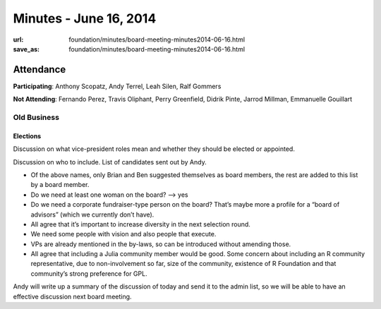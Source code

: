 Minutes - June 16, 2014
########################
:url: foundation/minutes/board-meeting-minutes2014-06-16.html
:save_as: foundation/minutes/board-meeting-minutes2014-06-16.html


Attendance
----------
**Participating**:
Anthony Scopatz, Andy Terrel, Leah Silen, Ralf Gommers

**Not Attending**:
Fernando Perez, Travis Oliphant, Perry Greenfield, Didrik Pinte, Jarrod
Millman, Emmanuelle Gouillart


Old Business
============

Elections
~~~~~~~~~
Discussion on what vice-president roles mean and whether they should be elected
or appointed.

Discussion on who to include. List of candidates sent out by Andy.

- Of the above names, only Brian and Ben suggested themselves as board members,
  the rest are added to this list by a board member.
- Do we need at least one woman on the board? --> yes
- Do we need a corporate fundraiser-type person on the board? That’s maybe more
  a profile for a “board of advisors” (which we currently don’t have).
- All agree that it’s important to increase diversity in the next selection round.
- We need some people with vision and also people that execute.
- VPs are already mentioned in the by-laws, so can be introduced without amending those.
- All agree that including a Julia community member would be good. Some concern
  about including an R community representative, due to non-involvement so far,
  size of the community, existence of R Foundation and that community’s strong
  preference for GPL.

Andy will write up a summary of the discussion of today and send it to the
admin list, so we will be able to have an effective discussion next board
meeting.
